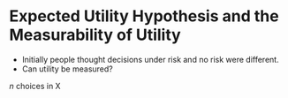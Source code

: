 * Expected Utility Hypothesis and the Measurability of Utility

- Initially people thought decisions under risk and no risk were different.
- Can utility be measured?

$n$ choices in X

